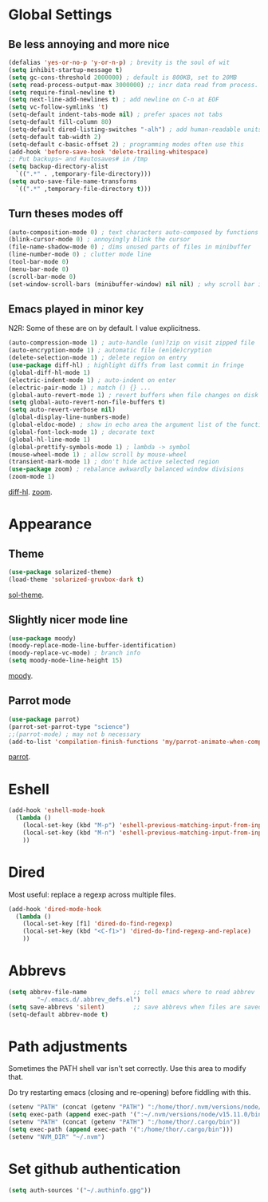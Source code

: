 * Global Settings
** Be less annoying and more nice
#+begin_src emacs-lisp
(defalias 'yes-or-no-p 'y-or-n-p) ; brevity is the soul of wit
(setq inhibit-startup-message t)
(setq gc-cons-threshold 2000000) ; default is 800KB, set to 20MB
(setq read-process-output-max 3000000) ;; incr data read from process. default is 4kb.
(setq require-final-newline t)
(setq next-line-add-newlines t) ; add newline on C-n at EOF
(setq vc-follow-symlinks 't)
(setq-default indent-tabs-mode nil) ; prefer spaces not tabs
(setq-default fill-column 80)
(setq-default dired-listing-switches "-alh") ; add human-readable units
(setq-default tab-width 2)
(setq-default c-basic-offset 2) ; programming modes often use this
(add-hook 'before-save-hook 'delete-trailing-whitespace)
;; Put backups~ and #autosaves# in /tmp
(setq backup-directory-alist
  `((".*" . ,temporary-file-directory)))
(setq auto-save-file-name-transforms
  `((".*" ,temporary-file-directory t)))
#+end_src

** Turn theses modes off
#+begin_src emacs-lisp
(auto-composition-mode 0) ; text characters auto-composed by functions
(blink-cursor-mode 0) ; annoyingly blink the cursor
(file-name-shadow-mode 0) ; dims unused parts of files in minibuffer
(line-number-mode 0) ; clutter mode line
(tool-bar-mode 0)
(menu-bar-mode 0)
(scroll-bar-mode 0)
(set-window-scroll-bars (minibuffer-window) nil nil) ; why scroll bar in minibuffer
#+end_src

** Emacs played in minor key
N2R: Some of these are on by default. I value explicitness.
#+begin_src emacs-lisp
(auto-compression-mode 1) ; auto-handle (un)?zip on visit zipped file
(auto-encryption-mode 1) ; automatic file (en|de)cryption
(delete-selection-mode 1) ; delete region on entry
(use-package diff-hl) ; highlight diffs from last commit in fringe
(global-diff-hl-mode 1)
(electric-indent-mode 1) ; auto-indent on enter
(electric-pair-mode 1) ; match () {} ...
(global-auto-revert-mode 1) ; revert buffers when file changes on disk
(setq global-auto-revert-non-file-buffers t)
(setq auto-revert-verbose nil)
(global-display-line-numbers-mode)
(global-eldoc-mode) ; show in echo area the argument list of the function being written
(global-font-lock-mode 1) ; decorate text
(global-hl-line-mode 1)
(global-prettify-symbols-mode 1) ; lambda -> symbol
(mouse-wheel-mode 1) ; allow scroll by mouse-wheel
(transient-mark-mode 1) ; don't hide active selected region
(use-package zoom) ; rebalance awkwardly balanced window divisions
(zoom-mode 1)
#+end_src
[[https://github.com/dgutov/diff-hl][diff-hl]]. [[https://github.com/cyrus-and/zoom][zoom]].

* Appearance
** Theme
#+begin_src emacs-lisp
(use-package solarized-theme)
(load-theme 'solarized-gruvbox-dark t)
#+end_src
[[https://github.com/bbatsov/solarized-emacs][sol-theme]].

** Slightly nicer mode line
#+begin_src emacs-lisp
(use-package moody)
(moody-replace-mode-line-buffer-identification)
(moody-replace-vc-mode) ; branch info
(setq moody-mode-line-height 15)
#+end_src
[[https://github.com/tarsius/moody][moody]].

** Parrot mode
#+begin_src emacs-lisp
(use-package parrot)
(parrot-set-parrot-type "science")
;;(parrot-mode) ; may not b necessary
(add-to-list 'compilation-finish-functions 'my/parrot-animate-when-compile-success)
#+end_src
[[https://libraries.io/emacs/parrot][parrot]].

* Eshell
#+begin_src emacs-lisp
(add-hook 'eshell-mode-hook
  (lambda ()
    (local-set-key (kbd "M-p") 'eshell-previous-matching-input-from-input)
    (local-set-key (kbd "M-n") 'eshell-previous-matching-input-from-input)
    ))
#+end_src
* Dired
Most useful: replace a regexp across multiple files.
#+begin_src emacs-lisp
(add-hook 'dired-mode-hook
  (lambda ()
    (local-set-key [f1] 'dired-do-find-regexp)
    (local-set-key (kbd "<C-f1>") 'dired-do-find-regexp-and-replace)
    ))
#+end_src
* Abbrevs
#+begin_src emacs-lisp
(setq abbrev-file-name             ;; tell emacs where to read abbrev
        "~/.emacs.d/.abbrev_defs.el")
(setq save-abbrevs 'silent)        ;; save abbrevs when files are saved
(setq-default abbrev-mode t)
#+end_src

* Path adjustments
Sometimes the PATH shell var isn't set correctly. Use this area to modify that.

Do try restarting emacs (closing and re-opening) before fiddling with this.
#+begin_src emacs-lisp
  (setenv "PATH" (concat (getenv "PATH") ":/home/thor/.nvm/versions/node/v15.11.0/bin"))
  (setq exec-path (append exec-path '(":~/.nvm/versions/node/v15.11.0/bin")))
  (setenv "PATH" (concat (getenv "PATH") ":/home/thor/.cargo/bin"))
  (setq exec-path (append exec-path '(":/home/thor/.cargo/bin")))
  (setenv "NVM_DIR" "~/.nvm")
#+end_src


* Set github authentication
#+begin_src emacs-lisp
	(setq auth-sources '("~/.authinfo.gpg"))
#+end_src
